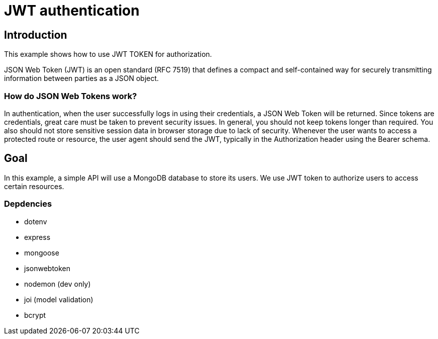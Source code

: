 = JWT authentication

== Introduction

This example shows how to use JWT TOKEN for authorization.

JSON Web Token (JWT) is an open standard (RFC 7519) that defines a compact and 
self-contained way for securely transmitting information between parties as a JSON object.


=== How do JSON Web Tokens work?
In authentication, when the user successfully logs in using their credentials, 
a JSON Web Token will be returned. Since tokens are credentials, great care must be taken 
to prevent security issues. In general, you should not keep tokens longer than required.
You also should not store sensitive session data in browser storage due to lack of security.
Whenever the user wants to access a protected route or resource, the user agent should send the 
JWT, typically in the Authorization header using the Bearer schema. 


== Goal 

In this example, a simple API will use a MongoDB database to store its users.
We use JWT token to authorize users to access certain resources. 


=== Depdencies

* dotenv
* express
* mongoose
* jsonwebtoken
* nodemon (dev only)
* joi (model validation)
* bcrypt
